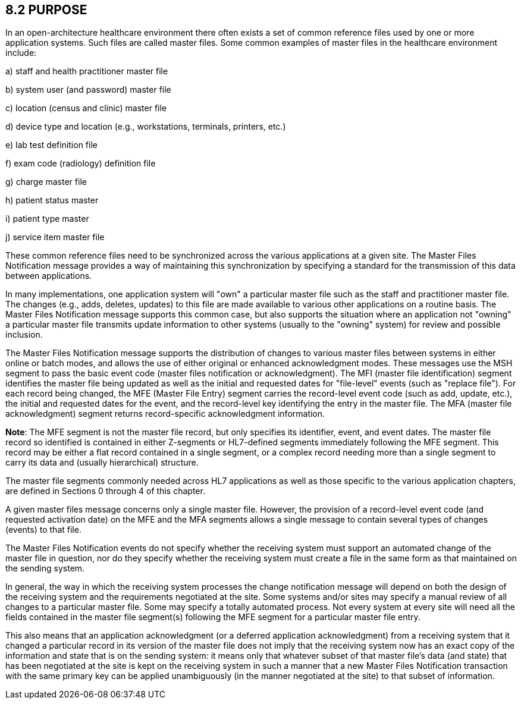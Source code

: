== 8.2 PURPOSE

In an open-architecture healthcare environment there often exists a set of common reference files used by one or more application systems. Such files are called master files. Some common examples of master files in the healthcare environment include:

{empty}a) staff and health practitioner master file

{empty}b) system user (and password) master file

{empty}c) location (census and clinic) master file

{empty}d) device type and location (e.g., workstations, terminals, printers, etc.)

{empty}e) lab test definition file

{empty}f) exam code (radiology) definition file

{empty}g) charge master file

{empty}h) patient status master

{empty}i) patient type master

{empty}j) service item master file

These common reference files need to be synchronized across the various applications at a given site. The Master Files Notification message provides a way of maintaining this synchronization by specifying a standard for the transmission of this data between applications.

In many implementations, one application system will "own" a particular master file such as the staff and practitioner master file. The changes (e.g., adds, deletes, updates) to this file are made available to various other applications on a routine basis. The Master Files Notification message supports this common case, but also supports the situation where an application not "owning" a particular master file transmits update information to other systems (usually to the "owning" system) for review and possible inclusion.

The Master Files Notification message supports the distribution of changes to various master files between systems in either online or batch modes, and allows the use of either original or enhanced acknowledgment modes. These messages use the MSH segment to pass the basic event code (master files notification or acknowledgment). The MFI (master file identification) segment identifies the master file being updated as well as the initial and requested dates for "file-level" events (such as "replace file"). For each record being changed, the MFE (Master File Entry) segment carries the record-level event code (such as add, update, etc.), the initial and requested dates for the event, and the record-level key identifying the entry in the master file. The MFA (master file acknowledgment) segment returns record-specific acknowledgment information.

*Note*: The MFE segment is not the master file record, but only specifies its identifier, event, and event dates. The master file record so identified is contained in either Z-segments or HL7-defined segments immediately following the MFE segment. This record may be either a flat record contained in a single segment, or a complex record needing more than a single segment to carry its data and (usually hierarchical) structure.

The master file segments commonly needed across HL7 applications as well as those specific to the various application chapters, are defined in Sections 0 through 4 of this chapter.

A given master files message concerns only a single master file. However, the provision of a record-level event code (and requested activation date) on the MFE and the MFA segments allows a single message to contain several types of changes (events) to that file.

The Master Files Notification events do not specify whether the receiving system must support an automated change of the master file in question, nor do they specify whether the receiving system must create a file in the same form as that maintained on the sending system.

In general, the way in which the receiving system processes the change notification message will depend on both the design of the receiving system and the requirements negotiated at the site. Some systems and/or sites may specify a manual review of all changes to a particular master file. Some may specify a totally automated process. Not every system at every site will need all the fields contained in the master file segment(s) following the MFE segment for a particular master file entry.

This also means that an application acknowledgment (or a deferred application acknowledgment) from a receiving system that it changed a particular record in its version of the master file does not imply that the receiving system now has an exact copy of the information and state that is on the sending system: it means only that whatever subset of that master file's data (and state) that has been negotiated at the site is kept on the receiving system in such a manner that a new Master Files Notification transaction with the same primary key can be applied unambiguously (in the manner negotiated at the site) to that subset of information.

